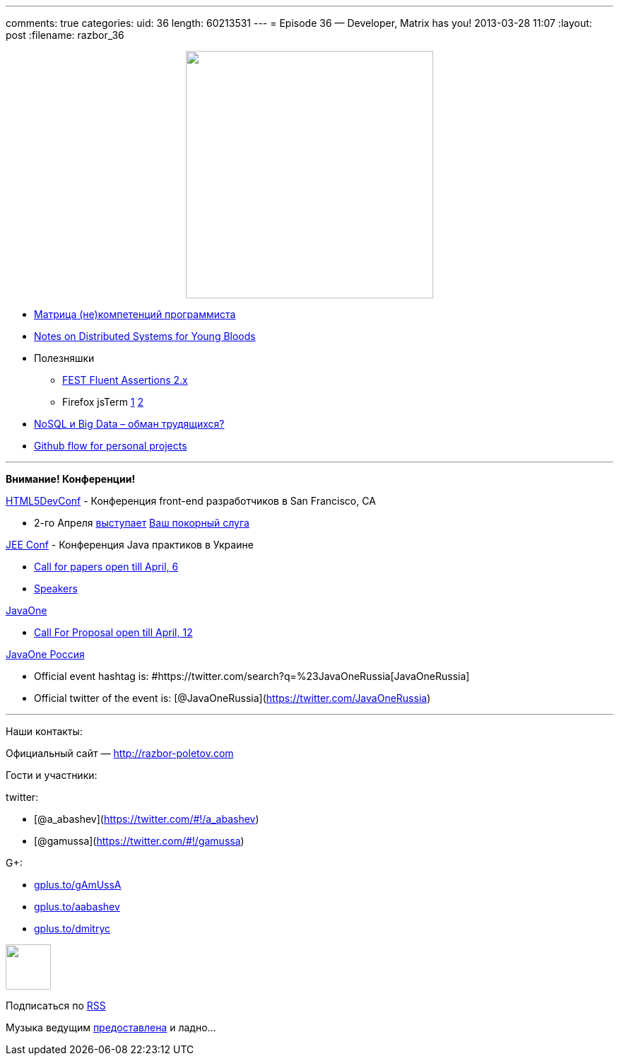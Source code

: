 ---
comments: true
categories:
uid: 36
length: 60213531
---
= Episode 36 — Developer, Matrix has you!
2013-03-28 11:07
:layout: post
:filename: razbor_36

++++
<div class="separator" style="clear: both; text-align: center;">
<a href="http://razbor-poletov.com/images/razbor_36_text.jpg" imageanchor="1" style="margin-left: 1em; margin-right: 1em;">
<img border="0" height="350" src="http://razbor-poletov.com/images/razbor_36_text.jpg" width="350" />
</a>
</div>
++++

* http://www.indiangeek.net/wp-content/uploads/Programmer%20competency%20matrix.htm[Матрица
(не)компетенций программиста]
* http://www.somethingsimilar.com/2013/01/14/notes-on-distributed-systems-for-young-bloods/[Notes
on Distributed Systems for Young Bloods]
* Полезняшки
** https://github.com/alexruiz/fest-assert-2.x[FEST Fluent Assertions
2.x]
** Firefox jsTerm http://paulrouget.com/e/fxterminalv3/[1]
https://github.com/paulrouget/firefox-jsterm[2]
* http://habrahabr.ru/company/jelastic/blog/166845/[NoSQL и Big Data –
обман трудящихся?]
* http://webreflection.blogspot.com/2013/02/my-personal-github-flow.html[Github
flow for personal projects]

'''''

*Внимание! Конференции!*

http://html5devconf.com/[HTML5DevConf] - Конференция front-end
разработчиков в San Francisco, CA

* 2-го Апреля http://html5devconf.com/sessions.html#v_gamov[выступает]
http://html5devconf.com/speakers.html#v_gamov[Ваш покорный слуга]

http://jeeconf.com[JEE Conf] - Конференция Java практиков в Украине

* https://docs.google.com/spreadsheet/viewform?formkey=dHR5NjhBU2M3OVQyX1djV29fY0FSbXc6MA[Call
for papers open till April, 6]
* http://jeeconf.com/speakers/[Speakers]

http://www.oracle.com/javaone/index.html[JavaOne]

* http://www.oracle.com/javaone/call-for-papers/information/index.html[Call
For Proposal open till April, 12]

http://javaone.ru[JavaOne Россия]

* Official event hashtag is:
#https://twitter.com/search?q=%23JavaOneRussia[JavaOneRussia]
* Official twitter of the event is:
[@JavaOneRussia](https://twitter.com/JavaOneRussia)

'''''

Наши контакты:

Официальный сайт — http://razbor-poletov.com

Гости и участники:

twitter:

* [@a_abashev](https://twitter.com/#!/a_abashev)
* [@gamussa](https://twitter.com/#!/gamussa)

G+:

* http://gplus.to/gAmUssA[gplus.to/gAmUssA]
* http://gplus.to/aabashev[gplus.to/aabashev]
* http://gplus.to/dmitryc[gplus.to/dmitryc]

++++
<!-- player goes here-->
<audio preload="none">
<source src="http://traffic.libsyn.com/razborpoletov/razbor_36.mp3" type="audio/mp3" />
Your browser does not support the audio tag.
</audio>
++++

++++
<!-- episode file link goes here-->
<a href="http://traffic.libsyn.com/razborpoletov/razbor_36.mp3" imageanchor="1" style="clear: left; margin-bottom: 1em; margin-left: auto; margin-right: 2em;">
<img border="0" height="64" src="http://2.bp.blogspot.com/-qkfh8Q--dks/T0gixAMzuII/AAAAAAAAHD0/O5LbF3vvBNQ/s200/1330127522_mp3.png" width="64"/>
</a>
++++


Подписаться по http://feeds.feedburner.com/razbor-podcast[RSS]

Музыка ведущим
http://www.audiobank.fm/single-music/27/111/More-And-Less/[предоставлена]
и ладно...
